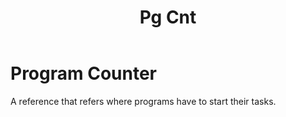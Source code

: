 #+title: Pg Cnt

* Program Counter
A reference that refers where programs have to start their tasks.
